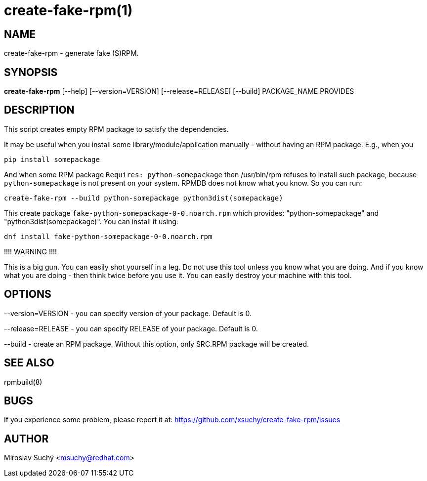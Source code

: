 create-fake-rpm(1)
=================
:man source:  create-fake-rpm
:man manual:  Create Fake RPM

NAME
----
create-fake-rpm - generate fake (S)RPM.


SYNOPSIS
--------
*create-fake-rpm* [--help] [--version=VERSION] [--release=RELEASE] [--build] PACKAGE_NAME PROVIDES


DESCRIPTION
-----------
This script creates empty RPM package to satisfy the dependencies.

It may be useful when you install some library/module/application manually - without having an RPM package.
E.g., when you

  pip install somepackage

And when some RPM package `Requires: python-somepackage` then /usr/bin/rpm refuses to install such package,
because `python-somepackage` is not present on your system.
RPMDB does not know what you know. So you can run:

  create-fake-rpm --build python-somepackage python3dist(somepackage)

This create package `fake-python-somepackage-0-0.noarch.rpm` which provides: "python-somepackage" and "python3dist(somepackage)".
You can install it using:

  dnf install fake-python-somepackage-0-0.noarch.rpm

!!!! WARNING !!!!

This is a big gun. You can easily shot yourself in a leg.
Do not use this tool unless you know what you are doing.
And if you know what you are doing - then think twice before you use it.
You can easily destroy your machine with this tool.

OPTIONS
-------

--version=VERSION - you can specify version of your package. Default is 0.

--release=RELEASE - you can specify RELEASE of your package. Default is 0.

--build - create an RPM package. Without this option, only SRC.RPM package will be created.

SEE ALSO
--------
rpmbuild(8)

BUGS
----
If you experience some problem, please report it at: https://github.com/xsuchy/create-fake-rpm/issues


AUTHOR
------
Miroslav Suchý <msuchy@redhat.com>

